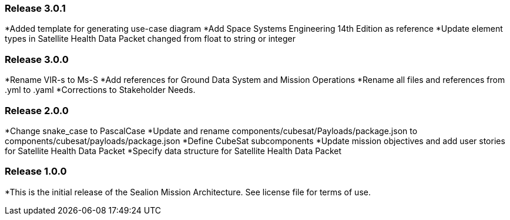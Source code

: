 ### Release 3.0.1

*Added template for generating use-case diagram
*Add Space Systems Engineering 14th Edition as reference
*Update element types in Satellite Health Data Packet changed from float to string or integer

### Release 3.0.0

*Rename VIR-s to Ms-S
*Add references for Ground Data System and Mission Operations
*Rename all files and references from .yml to .yaml
*Corrections to Stakeholder Needs.

### Release 2.0.0

*Change snake_case to PascalCase
*Update and rename components/cubesat/Payloads/package.json to components/cubesat/payloads/package.json
*Define CubeSat subcomponents
*Update mission objectives and add user stories for Satellite Health Data Packet
*Specify data structure for Satellite Health Data Packet

### Release 1.0.0

*This is the initial release of the Sealion Mission Architecture. See license file for terms of use.